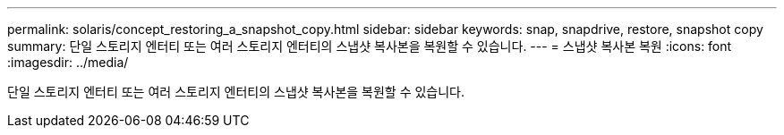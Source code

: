 ---
permalink: solaris/concept_restoring_a_snapshot_copy.html 
sidebar: sidebar 
keywords: snap, snapdrive, restore, snapshot copy 
summary: 단일 스토리지 엔터티 또는 여러 스토리지 엔터티의 스냅샷 복사본을 복원할 수 있습니다. 
---
= 스냅샷 복사본 복원
:icons: font
:imagesdir: ../media/


[role="lead"]
단일 스토리지 엔터티 또는 여러 스토리지 엔터티의 스냅샷 복사본을 복원할 수 있습니다.
